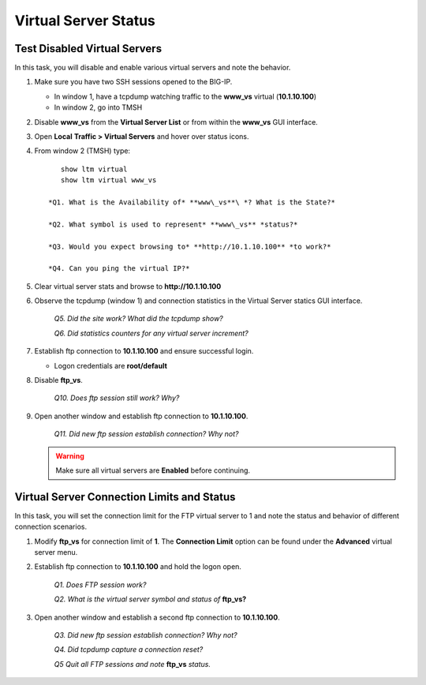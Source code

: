 Virtual Server Status
=====================
Test Disabled Virtual Servers
-----------------------------

In this task, you will disable and enable various virtual servers and note the behavior.

#. Make sure you have two SSH sessions opened to the BIG-IP.

   - In window 1, have a tcpdump watching traffic to the **www_vs** virtual (**10.1.10.100**)
   - In window 2, go into TMSH

#. Disable **www\_vs** from the **Virtual Server List** or from within the **www\_vs** GUI interface.

#. Open **Local** **Traffic > Virtual Servers** and hover over status icons.

#. From window 2 (TMSH) type::

         show ltm virtual
         show ltm virtual www_vs

      *Q1. What is the Availability of* **www\_vs**\ *? What is the State?*

      *Q2. What symbol is used to represent* **www\_vs** *status?*

      *Q3. Would you expect browsing to* **http://10.1.10.100** *to work?*

      *Q4. Can you ping the virtual IP?*

#. Clear virtual server stats and browse to **http://10.1.10.100**

#. Observe the tcpdump (window 1) and connection statistics in the Virtual Server statics GUI interface.

      *Q5. Did the site work? What did the tcpdump show?*

      *Q6. Did statistics counters for any virtual server increment?*

#. Establish ftp connection to **10.1.10.100** and ensure successful login.

   - Logon credentials are **root/default**

#. Disable **ftp\_vs**.

      *Q10. Does ftp session still work? Why?*

#. Open another window and establish ftp connection to **10.1.10.100**.

      *Q11. Did new ftp session establish connection? Why not?*

   .. WARNING::

      Make sure all virtual servers are **Enabled** before continuing.

Virtual Server Connection Limits and Status
-------------------------------------------

In this task, you will set the connection limit for the FTP virtual server to 1 and note the status and behavior of different connection scenarios.

#. Modify **ftp\_vs** for connection limit of **1**. The **Connection Limit** option can be found under the **Advanced** virtual server menu.

#. Establish ftp connection to **10.1.10.100** and hold the logon open.

      *Q1. Does FTP session work?*

      *Q2. What is the virtual server symbol and status of* **ftp\_vs**\ **?**

#. Open another window and establish a second ftp connection to **10.1.10.100**.

      *Q3. Did new ftp session establish connection? Why not?*

      *Q4. Did tcpdump capture a connection reset?*

      *Q5 Quit all FTP sessions and note* **ftp\_vs** *status.*